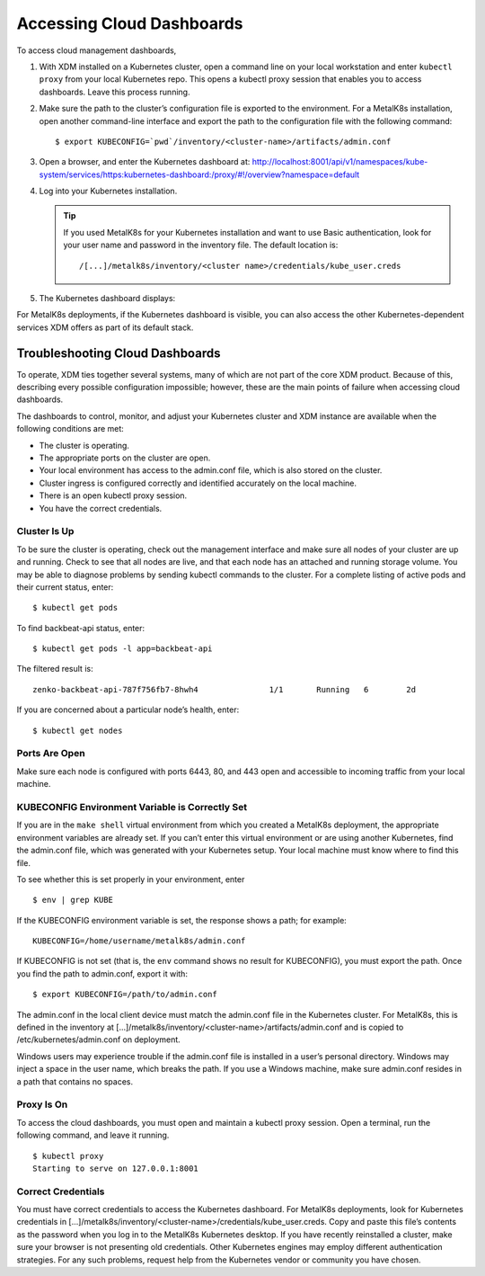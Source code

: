 Accessing Cloud Dashboards
==========================

To access cloud management dashboards,

#. With XDM installed on a Kubernetes cluster, open a command line on
   your local workstation and enter ``kubectl proxy`` from your local
   Kubernetes repo. This opens a kubectl proxy session that enables you
   to access dashboards. Leave this process running.
#. Make sure the path to the cluster’s configuration file is exported to
   the environment. For a MetalK8s installation, open another
   command-line interface and export the path to the configuration file
   with the following command:

   ::

       $ export KUBECONFIG=`pwd`/inventory/<cluster-name>/artifacts/admin.conf

#. Open a browser, and enter the Kubernetes dashboard at:
   `http://localhost:8001/api/v1/namespaces/kube-system/services/https:kubernetes-dashboard:/proxy/#!/overview?namespace=default <http://localhost:8001/api/v1/namespaces/kube-system/services/https:kubernetes-dashboard:/proxy/#!/overview\?namespace=default>`_

#. Log into your Kubernetes installation.

   |image0|

   .. tip:: If you used MetalK8s for your Kubernetes installation and
      want to use Basic authentication, look for your user name and
      password in the inventory file. The default location is:

      ::

        /[...]/metalk8s/inventory/<cluster name>/credentials/kube_user.creds

#. The Kubernetes dashboard displays:

   |image1|

For MetalK8s deployments, if the Kubernetes dashboard is visible, you
can also access the other Kubernetes-dependent services XDM offers as
part of its default stack.

.. _Troubleshooting\ Cloud\ Dashboards:

Troubleshooting Cloud Dashboards
--------------------------------

To operate, XDM ties together several systems, many of which are not
part of the core XDM product. Because of this, describing every
possible configuration impossible; however, these are the main points of
failure when accessing cloud dashboards.

The dashboards to control, monitor, and adjust your Kubernetes cluster
and XDM instance are available when the following conditions are met:

-  The cluster is operating.
-  The appropriate ports on the cluster are open.
-  Your local environment has access to the admin.conf file, which is
   also stored on the cluster.
-  Cluster ingress is configured correctly and identified accurately
   on the local machine.
-  There is an open kubectl proxy session.
-  You have the correct credentials.

Cluster Is Up
~~~~~~~~~~~~~

To be sure the cluster is operating, check out the management interface
and make sure all nodes of your cluster are up and running. Check to see
that all nodes are live, and that each node has an attached and running
storage volume. You may be able to diagnose problems by sending kubectl
commands to the cluster. For a complete listing of active pods and their
current status, enter:

::

    $ kubectl get pods

To find backbeat-api status, enter:

::

    $ kubectl get pods -l app=backbeat-api

The filtered result is:

::

   zenko-backbeat-api-787f756fb7-8hwh4               1/1       Running   6        2d

If you are concerned about a particular node’s health, enter:

::

    $ kubectl get nodes

Ports Are Open
~~~~~~~~~~~~~~

Make sure each node is configured with ports 6443, 80, and 443 open and
accessible to incoming traffic from your local machine.

KUBECONFIG Environment Variable is Correctly Set
~~~~~~~~~~~~~~~~~~~~~~~~~~~~~~~~~~~~~~~~~~~~~~~~

If you are in the ``make shell`` virtual environment from which you
created a MetalK8s deployment, the appropriate environment variables are
already set. If you can’t enter this virtual environment or are using
another Kubernetes, find the admin.conf file, which was generated with
your Kubernetes setup. Your local machine must know where to find this
file.

To see whether this is set properly in your environment, enter

::

    $ env | grep KUBE

If the KUBECONFIG environment variable is set, the response shows a path; for
example:

::

    KUBECONFIG=/home/username/metalk8s/admin.conf

If KUBECONFIG is not set (that is, the ``env`` command shows no result for
KUBECONFIG), you must export the path. Once you find the path to admin.conf,
export it with:

::

    $ export KUBECONFIG=/path/to/admin.conf

The admin.conf in the local client device must match the admin.conf file
in the Kubernetes cluster. For MetalK8s, this is defined in the inventory at
[...]/metalk8s/inventory/<cluster-name>/artifacts/admin.conf and is
copied to /etc/kubernetes/admin.conf on deployment.

Windows users may experience trouble if the admin.conf file is installed
in a user’s personal directory. Windows may inject a space in the user
name, which breaks the path. If you use a Windows machine, make sure
admin.conf resides in a path that contains no spaces.

.. _kubectl_proxy:

Proxy Is On
~~~~~~~~~~~

To access the cloud dashboards, you must open and maintain a kubectl
proxy session. Open a terminal, run the following command, and leave it
running.

::

    $ kubectl proxy
    Starting to serve on 127.0.0.1:8001

Correct Credentials
~~~~~~~~~~~~~~~~~~~

You must have correct credentials to access the Kubernetes dashboard.
For MetalK8s deployments, look for Kubernetes credentials in
[...]/metalk8s/inventory/<cluster-name>/credentials/kube\_user.creds.
Copy and paste this file’s contents as the password when you log in to
the MetalK8s Kubernetes desktop. If you have recently reinstalled a
cluster, make sure your browser is not presenting old credentials. Other
Kubernetes engines may employ different authentication strategies. For
any such problems, request help from the Kubernetes vendor or community
you have chosen.


.. _`Kubernetes Dashboard`: Kubernetes_Dashboard.html

.. |image0| image:: ../Graphics/kubernetes_dashboard_login.png
   :class: FiftyPercent
.. |image1| image:: ../Graphics/kubernetes_dashboard.png
   :class: OneHundredPercent
